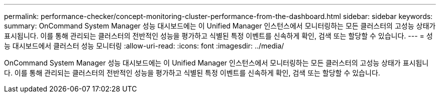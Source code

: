 ---
permalink: performance-checker/concept-monitoring-cluster-performance-from-the-dashboard.html 
sidebar: sidebar 
keywords:  
summary: OnCommand System Manager 성능 대시보드에는 이 Unified Manager 인스턴스에서 모니터링하는 모든 클러스터의 고성능 상태가 표시됩니다. 이를 통해 관리되는 클러스터의 전반적인 성능을 평가하고 식별된 특정 이벤트를 신속하게 확인, 검색 또는 할당할 수 있습니다. 
---
= 성능 대시보드에서 클러스터 성능 모니터링
:allow-uri-read: 
:icons: font
:imagesdir: ../media/


[role="lead"]
OnCommand System Manager 성능 대시보드에는 이 Unified Manager 인스턴스에서 모니터링하는 모든 클러스터의 고성능 상태가 표시됩니다. 이를 통해 관리되는 클러스터의 전반적인 성능을 평가하고 식별된 특정 이벤트를 신속하게 확인, 검색 또는 할당할 수 있습니다.
